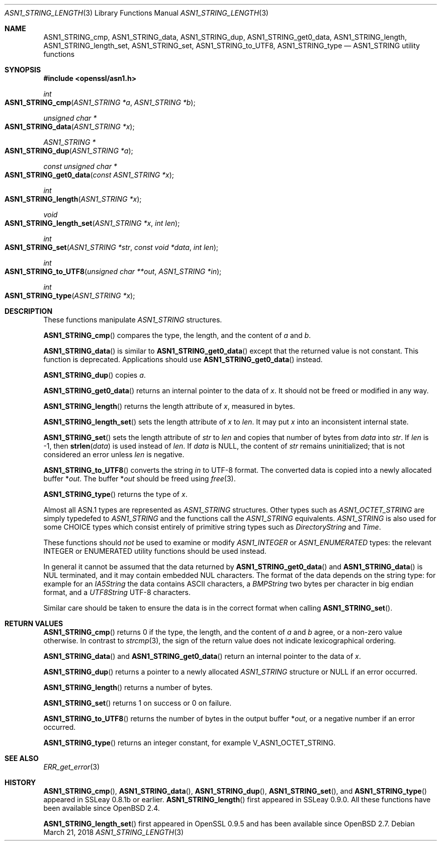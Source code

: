 .\" $OpenBSD: ASN1_STRING_length.3,v 1.10 2018/03/21 05:43:56 schwarze Exp $
.\" full merge up to: OpenSSL 61f805c1 Jan 16 01:01:46 2018 +0800
.\"
.\" This file is a derived work.
.\" The changes are covered by the following Copyright and license:
.\"
.\" Copyright (c) 2018 Ingo Schwarze <schwarze@openbsd.org>
.\"
.\" Permission to use, copy, modify, and distribute this software for any
.\" purpose with or without fee is hereby granted, provided that the above
.\" copyright notice and this permission notice appear in all copies.
.\"
.\" THE SOFTWARE IS PROVIDED "AS IS" AND THE AUTHOR DISCLAIMS ALL WARRANTIES
.\" WITH REGARD TO THIS SOFTWARE INCLUDING ALL IMPLIED WARRANTIES OF
.\" MERCHANTABILITY AND FITNESS. IN NO EVENT SHALL THE AUTHOR BE LIABLE FOR
.\" ANY SPECIAL, DIRECT, INDIRECT, OR CONSEQUENTIAL DAMAGES OR ANY DAMAGES
.\" WHATSOEVER RESULTING FROM LOSS OF USE, DATA OR PROFITS, WHETHER IN AN
.\" ACTION OF CONTRACT, NEGLIGENCE OR OTHER TORTIOUS ACTION, ARISING OUT OF
.\" OR IN CONNECTION WITH THE USE OR PERFORMANCE OF THIS SOFTWARE.
.\"
.\" The original file was written by Dr. Stephen Henson.
.\" Copyright (c) 2002, 2006, 2013, 2015, 2016, 2017 The OpenSSL Project.
.\" All rights reserved.
.\"
.\" Redistribution and use in source and binary forms, with or without
.\" modification, are permitted provided that the following conditions
.\" are met:
.\"
.\" 1. Redistributions of source code must retain the above copyright
.\"    notice, this list of conditions and the following disclaimer.
.\"
.\" 2. Redistributions in binary form must reproduce the above copyright
.\"    notice, this list of conditions and the following disclaimer in
.\"    the documentation and/or other materials provided with the
.\"    distribution.
.\"
.\" 3. All advertising materials mentioning features or use of this
.\"    software must display the following acknowledgment:
.\"    "This product includes software developed by the OpenSSL Project
.\"    for use in the OpenSSL Toolkit. (http://www.openssl.org/)"
.\"
.\" 4. The names "OpenSSL Toolkit" and "OpenSSL Project" must not be used to
.\"    endorse or promote products derived from this software without
.\"    prior written permission. For written permission, please contact
.\"    openssl-core@openssl.org.
.\"
.\" 5. Products derived from this software may not be called "OpenSSL"
.\"    nor may "OpenSSL" appear in their names without prior written
.\"    permission of the OpenSSL Project.
.\"
.\" 6. Redistributions of any form whatsoever must retain the following
.\"    acknowledgment:
.\"    "This product includes software developed by the OpenSSL Project
.\"    for use in the OpenSSL Toolkit (http://www.openssl.org/)"
.\"
.\" THIS SOFTWARE IS PROVIDED BY THE OpenSSL PROJECT ``AS IS'' AND ANY
.\" EXPRESSED OR IMPLIED WARRANTIES, INCLUDING, BUT NOT LIMITED TO, THE
.\" IMPLIED WARRANTIES OF MERCHANTABILITY AND FITNESS FOR A PARTICULAR
.\" PURPOSE ARE DISCLAIMED.  IN NO EVENT SHALL THE OpenSSL PROJECT OR
.\" ITS CONTRIBUTORS BE LIABLE FOR ANY DIRECT, INDIRECT, INCIDENTAL,
.\" SPECIAL, EXEMPLARY, OR CONSEQUENTIAL DAMAGES (INCLUDING, BUT
.\" NOT LIMITED TO, PROCUREMENT OF SUBSTITUTE GOODS OR SERVICES;
.\" LOSS OF USE, DATA, OR PROFITS; OR BUSINESS INTERRUPTION)
.\" HOWEVER CAUSED AND ON ANY THEORY OF LIABILITY, WHETHER IN CONTRACT,
.\" STRICT LIABILITY, OR TORT (INCLUDING NEGLIGENCE OR OTHERWISE)
.\" ARISING IN ANY WAY OUT OF THE USE OF THIS SOFTWARE, EVEN IF ADVISED
.\" OF THE POSSIBILITY OF SUCH DAMAGE.
.\"
.Dd $Mdocdate: March 21 2018 $
.Dt ASN1_STRING_LENGTH 3
.Os
.Sh NAME
.Nm ASN1_STRING_cmp ,
.Nm ASN1_STRING_data ,
.Nm ASN1_STRING_dup ,
.Nm ASN1_STRING_get0_data ,
.Nm ASN1_STRING_length ,
.Nm ASN1_STRING_length_set ,
.Nm ASN1_STRING_set ,
.Nm ASN1_STRING_to_UTF8 ,
.Nm ASN1_STRING_type
.Nd ASN1_STRING utility functions
.Sh SYNOPSIS
.In openssl/asn1.h
.Ft int
.Fo ASN1_STRING_cmp
.Fa "ASN1_STRING *a"
.Fa "ASN1_STRING *b"
.Fc
.Ft unsigned char *
.Fo ASN1_STRING_data
.Fa "ASN1_STRING *x"
.Fc
.Ft ASN1_STRING *
.Fo ASN1_STRING_dup
.Fa "ASN1_STRING *a"
.Fc
.Ft const unsigned char *
.Fo ASN1_STRING_get0_data
.Fa "const ASN1_STRING *x"
.Fc
.Ft int
.Fo ASN1_STRING_length
.Fa "ASN1_STRING *x"
.Fc
.Ft void
.Fo ASN1_STRING_length_set
.Fa "ASN1_STRING *x"
.Fa "int len"
.Fc
.Ft int
.Fo ASN1_STRING_set
.Fa "ASN1_STRING *str"
.Fa "const void *data"
.Fa "int len"
.Fc
.Ft int
.Fo ASN1_STRING_to_UTF8
.Fa "unsigned char **out"
.Fa "ASN1_STRING *in"
.Fc
.Ft int
.Fo ASN1_STRING_type
.Fa "ASN1_STRING *x"
.Fc
.Sh DESCRIPTION
These functions manipulate
.Vt ASN1_STRING
structures.
.Pp
.Fn ASN1_STRING_cmp
compares the type, the length, and the content of
.Fa a
and
.Fa b .
.Pp
.Fn ASN1_STRING_data
is similar to
.Fn ASN1_STRING_get0_data
except that the returned value is not constant.
This function is deprecated.
Applications should use
.Fn ASN1_STRING_get0_data
instead.
.Pp
.Fn ASN1_STRING_dup
copies
.Fa a .
.Pp
.Fn ASN1_STRING_get0_data
returns an internal pointer to the data of
.Fa x .
It should not be freed or modified in any way.
.Pp
.Fn ASN1_STRING_length
returns the length attribute of
.Fa x ,
measured in bytes.
.Pp
.Fn ASN1_STRING_length_set
sets the length attribute of
.Fa x
to
.Fa len .
It may put
.Fa x
into an inconsistent internal state.
.Pp
.Fn ASN1_STRING_set
sets the length attribute of
.Fa str
to
.Fa len
and copies that number of bytes from
.Fa data
into
.Fa str .
If
.Fa len
is -1, then
.Fn strlen data
is used instead of
.Fa len .
If
.Fa data
is
.Dv NULL ,
the content of
.Fa str
remains uninitialized; that is not considered an error unless
.Fa len
is negative.
.Pp
.Fn ASN1_STRING_to_UTF8
converts the string
.Fa in
to UTF-8 format.
The converted data is copied into a newly allocated buffer
.Pf * Fa out .
The buffer
.Pf * Fa out
should be freed using
.Xr free 3 .
.Pp
.Fn ASN1_STRING_type
returns the type of
.Fa x .
.Pp
Almost all ASN.1 types are represented as
.Vt ASN1_STRING
structures.
Other types such as
.Vt ASN1_OCTET_STRING
are simply typedefed to
.Vt ASN1_STRING
and the functions call the
.Vt ASN1_STRING
equivalents.
.Vt ASN1_STRING
is also used for some CHOICE types which consist entirely of primitive
string types such as
.Vt DirectoryString
and
.Vt Time .
.Pp
These functions should
.Em not
be used to examine or modify
.Vt ASN1_INTEGER
or
.Vt ASN1_ENUMERATED
types: the relevant INTEGER or ENUMERATED utility functions should
be used instead.
.Pp
In general it cannot be assumed that the data returned by
.Fn ASN1_STRING_get0_data
and
.Fn ASN1_STRING_data
is NUL terminated, and it may contain embedded NUL characters.
The format of the data depends on the string type:
for example for an
.Vt IA5String
the data contains ASCII characters, a
.Vt BMPString
two bytes per character in big endian format, and a
.Vt UTF8String
UTF-8 characters.
.Pp
Similar care should be taken to ensure the data is in the correct format
when calling
.Fn ASN1_STRING_set .
.Sh RETURN VALUES
.Fn ASN1_STRING_cmp
returns 0 if the type, the length, and the content of
.Fa a
and
.Fa b
agree, or a non-zero value otherwise.
In contrast to
.Xr strcmp 3 ,
the sign of the return value does not indicate lexicographical ordering.
.Pp
.Fn ASN1_STRING_data
and
.Fn ASN1_STRING_get0_data
return an internal pointer to the data of
.Fa x .
.Pp
.Fn ASN1_STRING_dup
returns a pointer to a newly allocated
.Vt ASN1_STRING
structure or
.Dv NULL
if an error occurred.
.Pp
.Fn ASN1_STRING_length
returns a number of bytes.
.Pp
.Fn ASN1_STRING_set
returns 1 on success or 0 on failure.
.Pp
.Fn ASN1_STRING_to_UTF8
returns the number of bytes in the output buffer
.Pf * Fa out ,
or a negative number if an error occurred.
.Pp
.Fn ASN1_STRING_type
returns an integer constant, for example
.Dv V_ASN1_OCTET_STRING .
.Sh SEE ALSO
.Xr ERR_get_error 3
.Sh HISTORY
.Fn ASN1_STRING_cmp ,
.Fn ASN1_STRING_data ,
.Fn ASN1_STRING_dup ,
.Fn ASN1_STRING_set ,
and
.Fn ASN1_STRING_type
appeared in SSLeay 0.8.1b or earlier.
.Fn ASN1_STRING_length
first appeared in SSLeay 0.9.0.
All these functions have been available since
.Ox 2.4 .
.Pp
.Fn ASN1_STRING_length_set
first appeared in OpenSSL 0.9.5 and has been available since
.Ox 2.7 .
